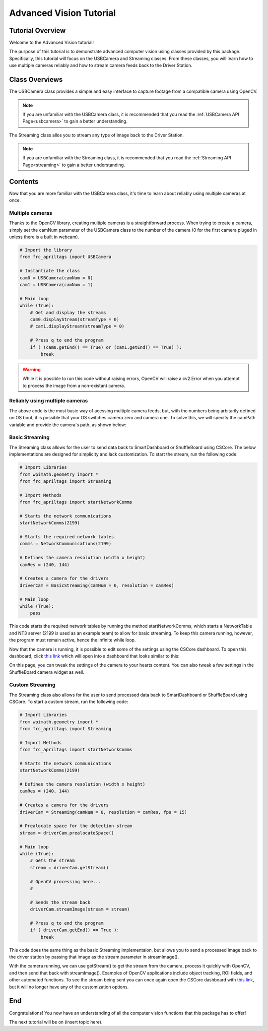 .. _advancedcv:

Advanced Vision Tutorial
========================

Tutorial Overview
-----------------

Welcome to the Advanced Vision tutorial!

The purpose of this tutorial is to demonstrate advanced computer vision using
classes provided by this package. Specifically, this tutorial will focus on the USBCamera
and Streaming classes. From these classes, you will learn how to use multiple
cameras reliably and how to stream camera feeds back to the Driver Station.

Class Overviews
---------------

The USBCamera class provides a simple and easy interface to capture footage from a compatible camera using OpenCV.

.. note::
    If you are unfamiliar with the USBCamera class, it is recommended that you read the :ref:`USBCamera API Page<usbcamera>`
    to gain a better understanding.

The Streaming class allos you to stream any type of image back to the Driver Station.

.. note::
    If you are unfamiliar with the Streaming class, it is recommended that you read the :ref:`Streaming API Page<streaming>`
    to gain a better understanding.

Contents
--------

Now that you are more familiar with the USBCamera class, it's time to learn about reliably using multiple cameras at once.

Multiple cameras
^^^^^^^^^^^^^^^^

Thanks to the OpenCV library, creating multiple cameras is a straightforward process.
When trying to create a camera, simply set the camNum parameter of the USBCamera class
to the number of the camera (0 for the first camera pluged in unless there is a built in webcam).

.. code-block:: python

    # Import the library
    from frc_apriltags import USBCamera

    # Instantiate the class
    cam0 = USBCamera(camNum = 0)
    cam1 = USBCamera(camNum = 1)

    # Main loop
    while (True):
        # Get and display the streams
        cam0.displayStream(streamType = 0)
        # cam1.displayStream(streamType = 0)

        # Press q to end the program
        if ( (cam0.getEnd() == True) or (cam1.getEnd() == True) ):
            break

.. warning::
    While it is possible to run this code without raising errors, OpenCV will raise a cv2.Error when you attempt to process
    the image from a non-existant camera.


Reliably using multiple cameras
^^^^^^^^^^^^^^^^^^^^^^^^^^^^^^^

The above code is the most basic way of acessing multiple camera feeds, but, with the numbers being arbitarily
defined on OS boot, it is possible that your OS switches camera zero and camera one. To solve this, we will
specify the camPath variable and provide the camera's path, as shown below:

.. tabs::
    .. tab:: Windows
        As of now, we have not figured out a way to get the camera path for Windows.
        Until we do, please continue to use numbers to identify your cameras.

        .. code-block:: Python

            # Import the library
            from frc_apriltags import USBCamera

            # Instantiate the class
            cam0 = USBCamera(camNum = 0)
            cam1 = USBCamera(camNum = 1)

            # Main loop
            while (True):
                # Get and display the streams
                cam0.displayStream(streamType = 0)
                # cam1.displayStream(streamType = 0)

                # Press q to end the program
                if ( (cam0.getEnd() == True) or (cam1.getEnd() == True) ):
                    break

    .. tab:: macOS
        As we do not have access to devices that run macOS, we are unable to provide proper documentation at this time.

    .. tab:: Linux
        To find the path of a camera on Linux, please run the following command:

        .. code-block:: sh

            find /dev/v4l
        
        This command finds all devices that support video capturing on Linux devices.
        Unfortunately, the output of this command varies by device so we cannot provide a good example here.
        For the Jetson Nano, you are looking for something like this:

        .. code-block:: sh

            /dev/v4l/by-path/platform-70090000.xusb-usb-0:2.4:1.0-video-index0

        With the /dev/v4l path aquired, simply pass the value as a String into USBCamera as the camPath parameter.

        .. note::
            The camNum parameter is still required, but the camPath variable will be used to create the camera. 

        .. code-block:: python

            # Import the library
            from frc_apriltags import USBCamera

            # Instantiate the class
            cam0 = USBCamera(camNum = 0, camPath = "/dev/v4l/by-path/platform-70090000.xusb-usb-0:2.4:1.0-video-index0")
            cam1 = USBCamera(camNum = 1, camPath = "/dev/v4l/by-path/platform-70090000.xusb-usb-0:2.2:1.0-video-index0")

            # Main loop
            while (True):
                # Get and display the streams
                cam0.displayStream(streamType = 0)
                # cam1.displayStream(streamType = 0)

                # Press q to end the program
                if ( (cam0.getEnd() == True) or (cam1.getEnd() == True) ):
                    break

Basic Streaming
^^^^^^^^^^^^^^^

The Streaming class allows for the user to send data back to
SmartDashboard or ShuffleBoard using CSCore. The below implementations 
are designed for simplicity and lack customization. 
To start the stream, run the following code:

.. code-block:: python

    # Import Libraries
    from wpimath.geometry import *
    from frc_apriltags import Streaming

    # Import Methods
    from frc_apriltags import startNetworkComms

    # Starts the network communications
    startNetworkComms(2199)

    # Starts the required network tables
    comms = NetworkCommunications(2199)

    # Defines the camera resolution (width x height)
    camRes = (240, 144)

    # Creates a camera for the drivers
    driverCam = BasicStreaming(camNum = 0, resolution = camRes)

    # Main loop
    while (True):
        pass

This code starts the required network tables by running the method startNetworkComms, which
starts a NetworkTable and NT3 server (2199 is used as an example team)
to allow for basic streaming. To keep this camera
running, however, the program must remain active, hence the infinite while loop.

Now that the camera is running, it is possible to edit some of the settings using the CSCore dashboard.
To open this dashboard, click `this link <http://localhost:1181>`_ which will open into a dashboard
that looks similar to this:

.. image:: ../../images/dashboard.png

On this page, you can tweak the settings of the camera to your hearts content. You can also tweak
a few settings in the ShuffleBoard camera widget as well.

Custom Streaming
^^^^^^^^^^^^^^^^

The Streaming class also allows for the user to send processed data back to
SmartDashboard or ShuffleBoard using CSCore.
To start a custom stream, run the following code:

.. code-block:: python

    # Import Libraries
    from wpimath.geometry import *
    from frc_apriltags import Streaming

    # Import Methods
    from frc_apriltags import startNetworkComms

    # Starts the network communications
    startNetworkComms(2199)

    # Defines the camera resolution (width x height)
    camRes = (240, 144)

    # Creates a camera for the drivers
    driverCam = Streaming(camNum = 0, resolution = camRes, fps = 15)

    # Prealocate space for the detection stream
    stream = driverCam.prealocateSpace()

    # Main loop
    while (True):
        # Gets the stream
        stream = driverCam.getStream()

        # OpenCV processing here...
        # 

        # Sends the stream back
        driverCam.streamImage(stream = stream)

        # Press q to end the program
        if ( driverCam.getEnd() == True ):
            break

This code does the same thing as the basic Streaming implementaion,
but allows you to send a processed image back to the driver station by passing
that image as the stream parameter in streamImage().

With the camera running, we can use getStream() to get the stream from the
camera, process it quickly with OpenCV, and then send that back with streamImage().
Examples of OpenCV applications include object tracking, ROI fields, and other automated functions.
To see the stream being sent you can once again open the CSCore dashboard
with `this link <http://localhost:1181>`_, but it will no longer have
any of the customization options.

End
---

Congratulations! You now have an understanding of all the computer vision functions that this package has
to offer!

The next tutorial will be on (insert topic here).